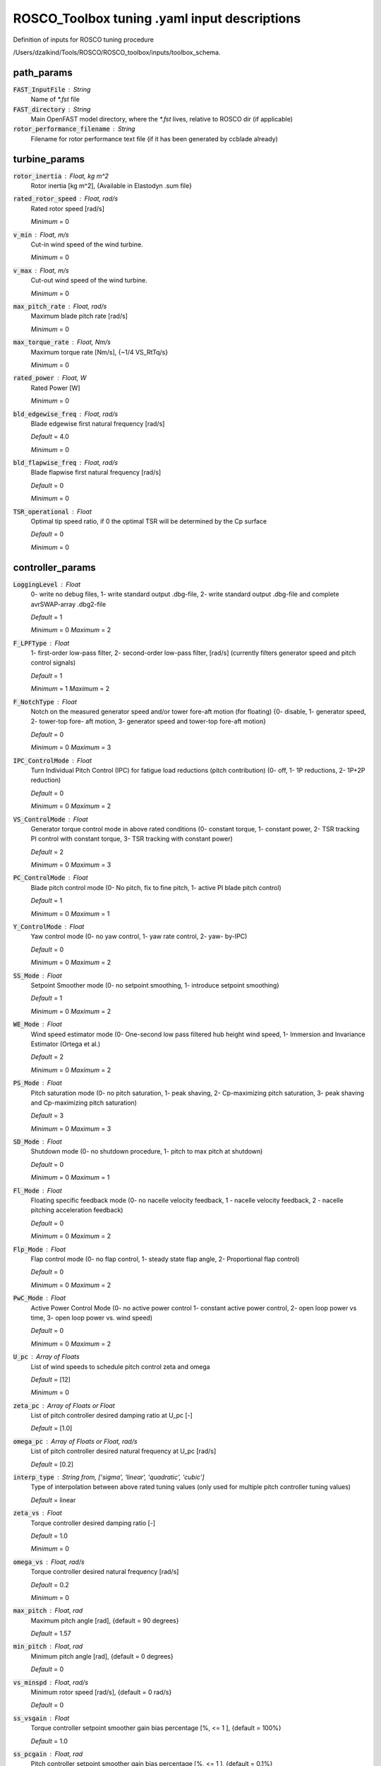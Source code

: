 .. _rt_tuning_yaml: 
*********************************************
ROSCO_Toolbox tuning .yaml input descriptions
*********************************************
Definition of inputs for ROSCO tuning procedure


/Users/dzalkind/Tools/ROSCO/ROSCO_toolbox/inputs/toolbox_schema.



path_params
****************************************


:code:`FAST_InputFile` : String
    Name of `*.fst` file

:code:`FAST_directory` : String
    Main OpenFAST model directory, where the `*.fst` lives, relative
    to ROSCO dir (if applicable)

:code:`rotor_performance_filename` : String
    Filename for rotor performance text file (if it has been generated
    by ccblade already)



turbine_params
****************************************


:code:`rotor_inertia` : Float, kg m^2
    Rotor inertia [kg m^2], {Available in Elastodyn .sum file}

:code:`rated_rotor_speed` : Float, rad/s
    Rated rotor speed [rad/s]

    *Minimum* = 0

:code:`v_min` : Float, m/s
    Cut-in wind speed of the wind turbine.

    *Minimum* = 0

:code:`v_max` : Float, m/s
    Cut-out wind speed of the wind turbine.

    *Minimum* = 0

:code:`max_pitch_rate` : Float, rad/s
    Maximum blade pitch rate [rad/s]

    *Minimum* = 0

:code:`max_torque_rate` : Float, Nm/s
    Maximum torque rate [Nm/s], {~1/4 VS_RtTq/s}

    *Minimum* = 0

:code:`rated_power` : Float, W
    Rated Power [W]

    *Minimum* = 0

:code:`bld_edgewise_freq` : Float, rad/s
    Blade edgewise first natural frequency [rad/s]

    *Default* = 4.0

    *Minimum* = 0

:code:`bld_flapwise_freq` : Float, rad/s
    Blade flapwise first natural frequency [rad/s]

    *Default* = 0

    *Minimum* = 0

:code:`TSR_operational` : Float
    Optimal tip speed ratio, if 0 the optimal TSR will be determined
    by the Cp surface

    *Default* = 0

    *Minimum* = 0



controller_params
****************************************


:code:`LoggingLevel` : Float
    0- write no debug files, 1- write standard output .dbg-file, 2-
    write standard output .dbg-file and complete avrSWAP-array
    .dbg2-file

    *Default* = 1

    *Minimum* = 0    *Maximum* = 2


:code:`F_LPFType` : Float
    1- first-order low-pass filter, 2- second-order low-pass filter,
    [rad/s] (currently filters generator speed and pitch control
    signals)

    *Default* = 1

    *Minimum* = 1    *Maximum* = 2


:code:`F_NotchType` : Float
    Notch on the measured generator speed and/or tower fore-aft motion
    (for floating) {0- disable, 1- generator speed, 2- tower-top fore-
    aft motion, 3- generator speed and tower-top fore-aft motion}

    *Default* = 0

    *Minimum* = 0    *Maximum* = 3


:code:`IPC_ControlMode` : Float
    Turn Individual Pitch Control (IPC) for fatigue load reductions
    (pitch contribution) (0- off, 1- 1P reductions, 2- 1P+2P
    reduction)

    *Default* = 0

    *Minimum* = 0    *Maximum* = 2


:code:`VS_ControlMode` : Float
    Generator torque control mode in above rated conditions (0-
    constant torque, 1- constant power, 2- TSR tracking PI control
    with constant torque, 3- TSR tracking with constant power)

    *Default* = 2

    *Minimum* = 0    *Maximum* = 3


:code:`PC_ControlMode` : Float
    Blade pitch control mode (0- No pitch, fix to fine pitch, 1-
    active PI blade pitch control)

    *Default* = 1

    *Minimum* = 0    *Maximum* = 1


:code:`Y_ControlMode` : Float
    Yaw control mode (0- no yaw control, 1- yaw rate control, 2- yaw-
    by-IPC)

    *Default* = 0

    *Minimum* = 0    *Maximum* = 2


:code:`SS_Mode` : Float
    Setpoint Smoother mode (0- no setpoint smoothing, 1- introduce
    setpoint smoothing)

    *Default* = 1

    *Minimum* = 0    *Maximum* = 2


:code:`WE_Mode` : Float
    Wind speed estimator mode (0- One-second low pass filtered hub
    height wind speed, 1- Immersion and Invariance Estimator (Ortega
    et al.)

    *Default* = 2

    *Minimum* = 0    *Maximum* = 2


:code:`PS_Mode` : Float
    Pitch saturation mode (0- no pitch saturation, 1- peak shaving, 2-
    Cp-maximizing pitch saturation, 3- peak shaving and Cp-maximizing
    pitch saturation)

    *Default* = 3

    *Minimum* = 0    *Maximum* = 3


:code:`SD_Mode` : Float
    Shutdown mode (0- no shutdown procedure, 1- pitch to max pitch at
    shutdown)

    *Default* = 0

    *Minimum* = 0    *Maximum* = 1


:code:`Fl_Mode` : Float
    Floating specific feedback mode (0- no nacelle velocity feedback,
    1 - nacelle velocity feedback, 2 - nacelle pitching acceleration
    feedback)

    *Default* = 0

    *Minimum* = 0    *Maximum* = 2


:code:`Flp_Mode` : Float
    Flap control mode (0- no flap control, 1- steady state flap angle,
    2- Proportional flap control)

    *Default* = 0

    *Minimum* = 0    *Maximum* = 2


:code:`PwC_Mode` : Float
    Active Power Control Mode (0- no active power control 1- constant
    active power control, 2- open loop power vs time, 3- open loop
    power vs. wind speed)

    *Default* = 0

    *Minimum* = 0    *Maximum* = 2


:code:`U_pc` : Array of Floats
    List of wind speeds to schedule pitch control zeta and omega

    *Default* = [12]

    *Minimum* = 0

:code:`zeta_pc` : Array of Floats or Float
    List of pitch controller desired damping ratio at U_pc [-]

    *Default* = [1.0]

:code:`omega_pc` : Array of Floats or Float, rad/s
    List of pitch controller desired natural frequency at U_pc [rad/s]

    *Default* = [0.2]

:code:`interp_type` : String from, ['sigma', 'linear', 'quadratic', 'cubic']
    Type of interpolation between above rated tuning values (only used
    for multiple pitch controller tuning values)

    *Default* = linear

:code:`zeta_vs` : Float
    Torque controller desired damping ratio [-]

    *Default* = 1.0

    *Minimum* = 0

:code:`omega_vs` : Float, rad/s
    Torque controller desired natural frequency [rad/s]

    *Default* = 0.2

    *Minimum* = 0

:code:`max_pitch` : Float, rad
    Maximum pitch angle [rad], {default = 90 degrees}

    *Default* = 1.57

:code:`min_pitch` : Float, rad
    Minimum pitch angle [rad], {default = 0 degrees}

    *Default* = 0

:code:`vs_minspd` : Float, rad/s
    Minimum rotor speed [rad/s], {default = 0 rad/s}

    *Default* = 0

:code:`ss_vsgain` : Float
    Torque controller setpoint smoother gain bias percentage [%, <= 1
    ], {default = 100%}

    *Default* = 1.0

:code:`ss_pcgain` : Float, rad
    Pitch controller setpoint smoother gain bias percentage  [%, <= 1
    ], {default = 0.1%}

    *Default* = 0.001

:code:`ps_percent` : Float, rad
    Percent peak shaving  [%, <= 1 ], {default = 80%}

    *Default* = 0.8    *Maximum* = 1


:code:`sd_maxpit` : Float, rad
    Maximum blade pitch angle to initiate shutdown [rad], {default =
    40 deg.}

    *Default* = 0.6981

:code:`flp_maxpit` : Float, rad
    Maximum (and minimum) flap pitch angle [rad]

    *Default* = 0.1745

:code:`twr_freq` : Float, rad/s
    Tower natural frequency, for floating only

    *Minimum* = 0

:code:`ptfm_freq` : Float, rad/s
    Platform natural frequency, for floating only

    *Minimum* = 0

:code:`WS_GS_n` : Float
    Number of wind speed breakpoints

    *Default* = 60

    *Minimum* = 0

:code:`PC_GS_n` : Float
    Number of pitch angle gain scheduling breakpoints

    *Default* = 30

    *Minimum* = 0

:code:`Kp_float` : Float, s
    Gain of floating feedback control

:code:`tune_Fl` : Boolean
    Whether to automatically tune Kp_float

    *Default* = True

:code:`zeta_flp` : Float
    Flap controller desired damping ratio [-]

    *Minimum* = 0

:code:`omega_flp` : Float, rad/s
    Flap controller desired natural frequency [rad/s]

    *Minimum* = 0



filter_params
########################################


:code:`f_lpf_cornerfreq` : Float, rad/s
    Corner frequency (-3dB point) in the first order low pass filter
    of the generator speed [rad/s]

    *Minimum* = 0

:code:`f_lpf_damping` : Float, rad/s
    Damping ratio in the first order low pass filter of the generator
    speed [-]

    *Minimum* = 0

:code:`f_we_cornerfreq` : Float, rad/s
    Corner frequency (-3dB point) in the first order low pass filter
    for the wind speed estimate [rad/s]

    *Default* = 0.20944

    *Minimum* = 0

:code:`f_fl_highpassfreq` : Float, rad/s
    Natural frequency of first-order high-pass filter for nacelle
    fore-aft motion [rad/s]

    *Default* = 0.01042

    *Minimum* = 0

:code:`f_ss_cornerfreq` : Float, rad/s
    First order low-pass filter cornering frequency for setpoint
    smoother [rad/s]

    *Default* = 0.6283

    *Minimum* = 0

:code:`f_sd_cornerfreq` : Float, rad
    Cutoff Frequency for first order low-pass filter for blade pitch
    angle [rad/s], {default = 0.41888 ~ time constant of 15s}

    *Default* = 0.41888



linmodel_tuning
****************************************


Inputs used for tuning ROSCO using linear (level 2) models

:code:`type` : String from, ['none', 'robust', 'simulation']
    Type of level 2 based tuning - robust gain scheduling (robust) or
    simulation based optimization (simulation)

    *Default* = none

:code:`linfile_path` : String
    Path to OpenFAST linearization (.lin) files, if they exist

    *Default* = none

:code:`lintune_outpath` : String
    Path for outputs from linear model based tuning

    *Default* = lintune_outfiles

:code:`load_parallel` : Boolean
    Load linearization files in parallel (True/False)

    *Default* = False

:code:`stability_margin` : Float or Array of Floats
    Desired maximum stability margin

    *Default* = 0.1

